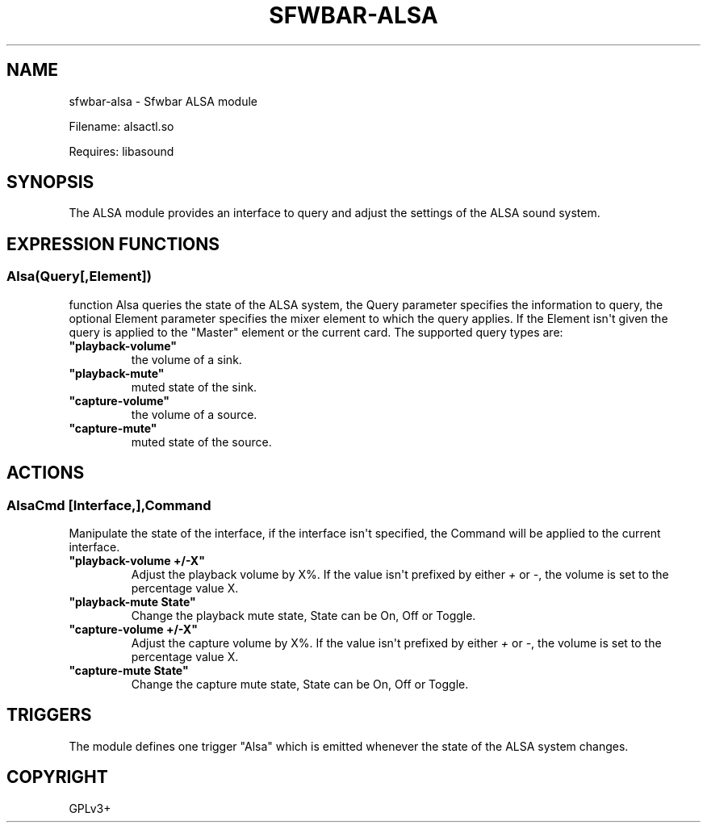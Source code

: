 .\" Man page generated from reStructuredText.
.
.
.nr rst2man-indent-level 0
.
.de1 rstReportMargin
\\$1 \\n[an-margin]
level \\n[rst2man-indent-level]
level margin: \\n[rst2man-indent\\n[rst2man-indent-level]]
-
\\n[rst2man-indent0]
\\n[rst2man-indent1]
\\n[rst2man-indent2]
..
.de1 INDENT
.\" .rstReportMargin pre:
. RS \\$1
. nr rst2man-indent\\n[rst2man-indent-level] \\n[an-margin]
. nr rst2man-indent-level +1
.\" .rstReportMargin post:
..
.de UNINDENT
. RE
.\" indent \\n[an-margin]
.\" old: \\n[rst2man-indent\\n[rst2man-indent-level]]
.nr rst2man-indent-level -1
.\" new: \\n[rst2man-indent\\n[rst2man-indent-level]]
.in \\n[rst2man-indent\\n[rst2man-indent-level]]u
..
.TH "SFWBAR-ALSA" 1 "" ""
.SH NAME
sfwbar-alsa \- Sfwbar ALSA module
.sp
Filename: alsactl.so
.sp
Requires: libasound
.SH SYNOPSIS
.sp
The ALSA  module provides an interface to query and adjust the settings of
the ALSA sound system.
.SH EXPRESSION FUNCTIONS
.SS Alsa(Query[,Element])
.sp
function Alsa queries the state of the ALSA system, the Query parameter
specifies the information to query, the optional Element parameter
specifies the mixer element to which the query applies. If the Element isn\(aqt
given the query is applied to the \(dqMaster\(dq element or the current card. The
supported query types are:
.INDENT 0.0
.TP
.B \(dqplayback\-volume\(dq
the volume of a sink.
.TP
.B \(dqplayback\-mute\(dq
muted state of the sink.
.TP
.B \(dqcapture\-volume\(dq
the volume of a source.
.TP
.B \(dqcapture\-mute\(dq
muted state of the source.
.UNINDENT
.SH ACTIONS
.SS AlsaCmd [Interface,],Command
.sp
Manipulate the state of the interface, if the interface isn\(aqt specified, the
Command will be applied to the current interface.
.INDENT 0.0
.TP
.B \(dqplayback\-volume +/\-X\(dq
Adjust the playback volume by X%. If the value isn\(aqt prefixed by either
\fI+\fP or \fI\-\fP, the volume is set to the percentage value X.
.TP
.B \(dqplayback\-mute State\(dq
Change the playback mute state, State can be On, Off or Toggle.
.TP
.B \(dqcapture\-volume +/\-X\(dq
Adjust the capture volume by X%. If the value isn\(aqt prefixed by either
\fI+\fP or \fI\-\fP, the volume is set to the percentage value X.
.TP
.B \(dqcapture\-mute State\(dq
Change the capture mute state, State can be On, Off or Toggle.
.UNINDENT
.SH TRIGGERS
.sp
The module defines one trigger \(dqAlsa\(dq which is emitted whenever the state of
the ALSA system changes.
.SH COPYRIGHT
GPLv3+
.\" Generated by docutils manpage writer.
.
